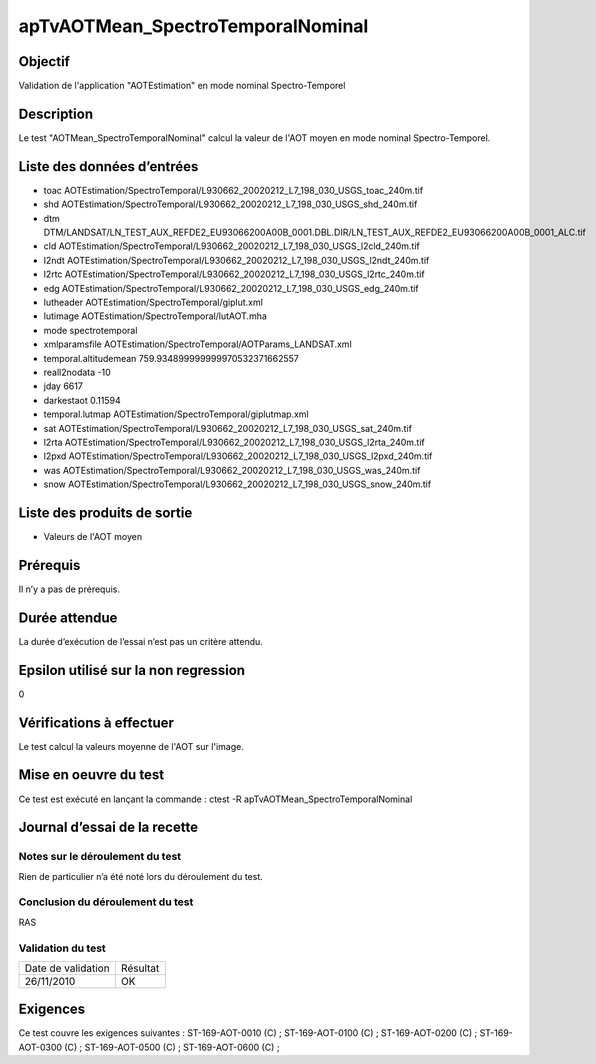 apTvAOTMean_SpectroTemporalNominal
~~~~~~~~~~~~~~~~~~~~~~~~~~~~~~~~~~

Objectif
********
Validation de l'application "AOTEstimation" en mode nominal Spectro-Temporel

Description
***********

Le test "AOTMean_SpectroTemporalNominal" calcul la valeur de l'AOT moyen en mode nominal Spectro-Temporel.


Liste des données d’entrées
***************************

- toac AOTEstimation/SpectroTemporal/L930662_20020212_L7_198_030_USGS_toac_240m.tif
- shd AOTEstimation/SpectroTemporal/L930662_20020212_L7_198_030_USGS_shd_240m.tif
- dtm DTM/LANDSAT/LN_TEST_AUX_REFDE2_EU93066200A00B_0001.DBL.DIR/LN_TEST_AUX_REFDE2_EU93066200A00B_0001_ALC.tif
- cld AOTEstimation/SpectroTemporal/L930662_20020212_L7_198_030_USGS_l2cld_240m.tif
- l2ndt AOTEstimation/SpectroTemporal/L930662_20020212_L7_198_030_USGS_l2ndt_240m.tif
- l2rtc AOTEstimation/SpectroTemporal/L930662_20020212_L7_198_030_USGS_l2rtc_240m.tif
- edg AOTEstimation/SpectroTemporal/L930662_20020212_L7_198_030_USGS_edg_240m.tif
- lutheader  AOTEstimation/SpectroTemporal/giplut.xml
- lutimage  AOTEstimation/SpectroTemporal/lutAOT.mha
- mode spectrotemporal
- xmlparamsfile AOTEstimation/SpectroTemporal/AOTParams_LANDSAT.xml
- temporal.altitudemean 759.934899999999970532371662557
- reall2nodata -10
- jday 6617
- darkestaot 0.11594
- temporal.lutmap AOTEstimation/SpectroTemporal/giplutmap.xml
- sat AOTEstimation/SpectroTemporal/L930662_20020212_L7_198_030_USGS_sat_240m.tif
- l2rta AOTEstimation/SpectroTemporal/L930662_20020212_L7_198_030_USGS_l2rta_240m.tif
- l2pxd AOTEstimation/SpectroTemporal/L930662_20020212_L7_198_030_USGS_l2pxd_240m.tif
- was AOTEstimation/SpectroTemporal/L930662_20020212_L7_198_030_USGS_was_240m.tif
- snow AOTEstimation/SpectroTemporal/L930662_20020212_L7_198_030_USGS_snow_240m.tif




Liste des produits de sortie
****************************

- Valeurs de l'AOT moyen


Prérequis
*********
Il n’y a pas de prérequis.

Durée attendue
***************
La durée d’exécution de l’essai n’est pas un critère attendu.

Epsilon utilisé sur la non regression
*************************************
0

Vérifications à effectuer
**************************
Le test calcul la valeurs moyenne de l'AOT sur l'image.

Mise en oeuvre du test
**********************

Ce test est exécuté en lançant la commande :
ctest -R apTvAOTMean_SpectroTemporalNominal

Journal d’essai de la recette
*****************************

Notes sur le déroulement du test
--------------------------------
Rien de particulier n’a été noté lors du déroulement du test.

Conclusion du déroulement du test
---------------------------------
RAS

Validation du test
------------------

================== =================
Date de validation    Résultat
26/11/2010              OK
================== =================

Exigences
*********
Ce test couvre les exigences suivantes :
ST-169-AOT-0010 (C) ; ST-169-AOT-0100 (C) ; ST-169-AOT-0200 (C) ; ST-169-AOT-0300 (C) ;
ST-169-AOT-0500 (C) ; ST-169-AOT-0600 (C) ;
